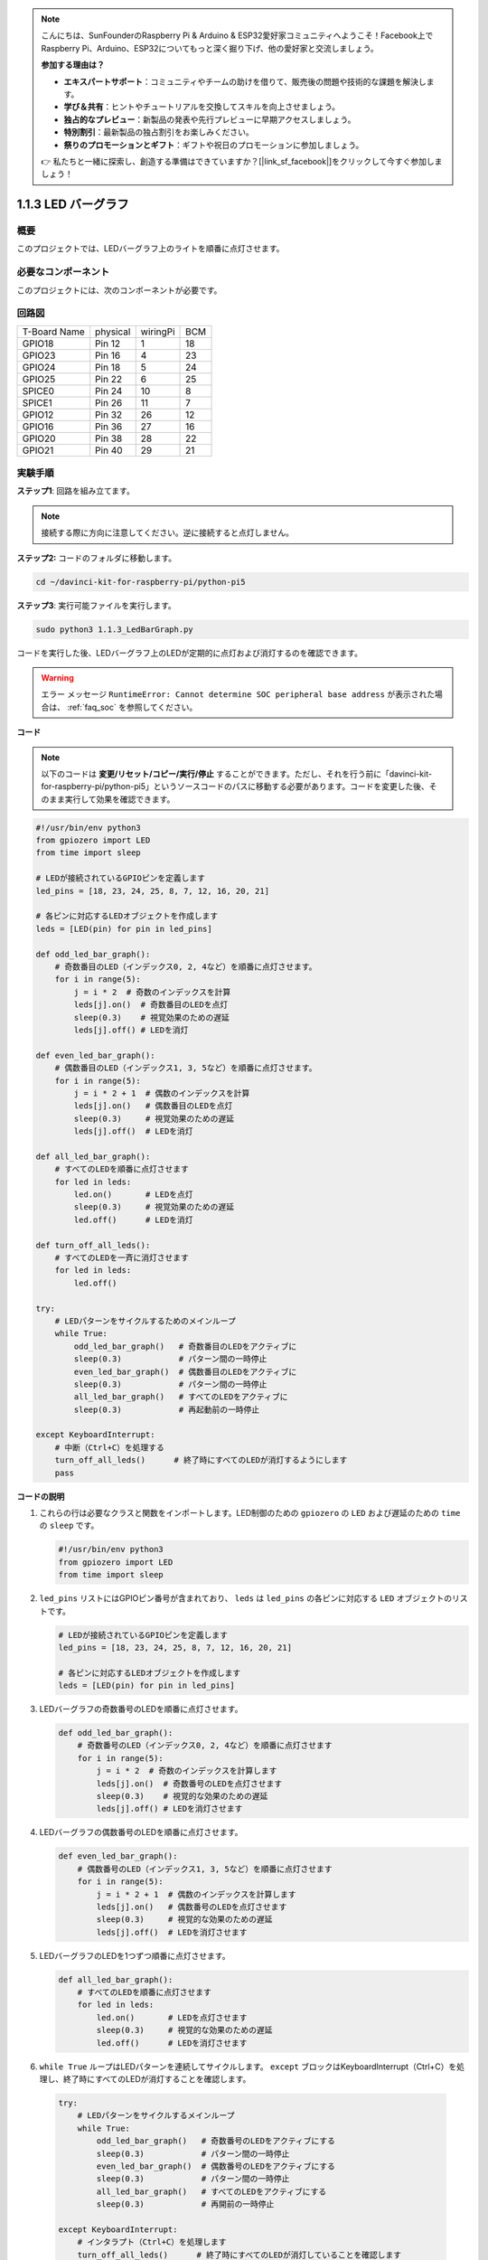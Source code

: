 .. note::

    こんにちは、SunFounderのRaspberry Pi & Arduino & ESP32愛好家コミュニティへようこそ！Facebook上でRaspberry Pi、Arduino、ESP32についてもっと深く掘り下げ、他の愛好家と交流しましょう。

    **参加する理由は？**

    - **エキスパートサポート**：コミュニティやチームの助けを借りて、販売後の問題や技術的な課題を解決します。
    - **学び＆共有**：ヒントやチュートリアルを交換してスキルを向上させましょう。
    - **独占的なプレビュー**：新製品の発表や先行プレビューに早期アクセスしましょう。
    - **特別割引**：最新製品の独占割引をお楽しみください。
    - **祭りのプロモーションとギフト**：ギフトや祝日のプロモーションに参加しましょう。

    👉 私たちと一緒に探索し、創造する準備はできていますか？[|link_sf_facebook|]をクリックして今すぐ参加しましょう！

.. _1.1.3_py_pi5:

1.1.3 LED バーグラフ
======================

概要
-------------

このプロジェクトでは、LEDバーグラフ上のライトを順番に点灯させます。

必要なコンポーネント
------------------------------

このプロジェクトには、次のコンポーネントが必要です。 

.. image:: ../python_pi5/img/1.1.3_led_bar_list.png

.. raw:: html

   <br/>

回路図
-------------------------

============ ======== ======== ===
T-Board Name physical wiringPi BCM
GPIO18       Pin 12   1        18
GPIO23       Pin 16   4        23
GPIO24       Pin 18   5        24
GPIO25       Pin 22   6        25
SPICE0       Pin 24   10       8
SPICE1       Pin 26   11       7
GPIO12       Pin 32   26       12
GPIO16       Pin 36   27       16
GPIO20       Pin 38   28       22
GPIO21       Pin 40   29       21
============ ======== ======== ===


.. image:: ../python_pi5/img/1.1.3_LedBarGraph_schematic.png

実験手順
------------------------------

**ステップ1**: 回路を組み立てます。

.. note::

    接続する際に方向に注意してください。逆に接続すると点灯しません。

.. image:: ../python_pi5/img/1.1.3_LedBarGraph_circuit.png

**ステップ2:** コードのフォルダに移動します。

.. raw:: html

   <run></run>

.. code-block::

    cd ~/davinci-kit-for-raspberry-pi/python-pi5

**ステップ3**: 実行可能ファイルを実行します。

.. raw:: html

   <run></run>

.. code-block::

    sudo python3 1.1.3_LedBarGraph.py

コードを実行した後、LEDバーグラフ上のLEDが定期的に点灯および消灯するのを確認できます。

.. warning::

    エラー メッセージ ``RuntimeError: Cannot determine SOC peripheral base address`` が表示された場合は、 :ref:`faq_soc` を参照してください。

**コード**

.. note::

    以下のコードは **変更/リセット/コピー/実行/停止** することができます。ただし、それを行う前に「davinci-kit-for-raspberry-pi/python-pi5」というソースコードのパスに移動する必要があります。コードを変更した後、そのまま実行して効果を確認できます。

.. raw:: html

    <run></run>

.. code-block:: python

   #!/usr/bin/env python3
   from gpiozero import LED
   from time import sleep

   # LEDが接続されているGPIOピンを定義します
   led_pins = [18, 23, 24, 25, 8, 7, 12, 16, 20, 21]

   # 各ピンに対応するLEDオブジェクトを作成します
   leds = [LED(pin) for pin in led_pins]

   def odd_led_bar_graph():
       # 奇数番目のLED（インデックス0, 2, 4など）を順番に点灯させます。
       for i in range(5):
           j = i * 2  # 奇数のインデックスを計算
           leds[j].on()  # 奇数番目のLEDを点灯
           sleep(0.3)    # 視覚効果のための遅延
           leds[j].off() # LEDを消灯

   def even_led_bar_graph():
       # 偶数番目のLED（インデックス1, 3, 5など）を順番に点灯させます。
       for i in range(5):
           j = i * 2 + 1  # 偶数のインデックスを計算
           leds[j].on()   # 偶数番目のLEDを点灯
           sleep(0.3)     # 視覚効果のための遅延
           leds[j].off()  # LEDを消灯

   def all_led_bar_graph():
       # すべてのLEDを順番に点灯させます
       for led in leds:
           led.on()       # LEDを点灯
           sleep(0.3)     # 視覚効果のための遅延
           led.off()      # LEDを消灯

   def turn_off_all_leds():
       # すべてのLEDを一斉に消灯させます
       for led in leds:
           led.off()

   try:
       # LEDパターンをサイクルするためのメインループ
       while True:
           odd_led_bar_graph()   # 奇数番目のLEDをアクティブに
           sleep(0.3)            # パターン間の一時停止
           even_led_bar_graph()  # 偶数番目のLEDをアクティブに
           sleep(0.3)            # パターン間の一時停止
           all_led_bar_graph()   # すべてのLEDをアクティブに
           sleep(0.3)            # 再起動前の一時停止

   except KeyboardInterrupt:
       # 中断（Ctrl+C）を処理する
       turn_off_all_leds()      # 終了時にすべてのLEDが消灯するようにします
       pass


**コードの説明**

#. これらの行は必要なクラスと関数をインポートします。LED制御のための ``gpiozero`` の ``LED`` および遅延のための ``time`` の ``sleep`` です。

   .. code-block:: python

       #!/usr/bin/env python3
       from gpiozero import LED
       from time import sleep

#. ``led_pins`` リストにはGPIOピン番号が含まれており、 ``leds`` は ``led_pins`` の各ピンに対応する ``LED`` オブジェクトのリストです。

   .. code-block:: python

       # LEDが接続されているGPIOピンを定義します
       led_pins = [18, 23, 24, 25, 8, 7, 12, 16, 20, 21]

       # 各ピンに対応するLEDオブジェクトを作成します
       leds = [LED(pin) for pin in led_pins]

#. LEDバーグラフの奇数番号のLEDを順番に点灯させます。

   .. code-block:: python

       def odd_led_bar_graph():
           # 奇数番号のLED（インデックス0, 2, 4など）を順番に点灯させます
           for i in range(5):
               j = i * 2  # 奇数のインデックスを計算します
               leds[j].on()  # 奇数番号のLEDを点灯させます
               sleep(0.3)    # 視覚的な効果のための遅延
               leds[j].off() # LEDを消灯させます

#. LEDバーグラフの偶数番号のLEDを順番に点灯させます。

   .. code-block:: python

       def even_led_bar_graph():
           # 偶数番号のLED（インデックス1, 3, 5など）を順番に点灯させます
           for i in range(5):
               j = i * 2 + 1  # 偶数のインデックスを計算します
               leds[j].on()   # 偶数番号のLEDを点灯させます
               sleep(0.3)     # 視覚的な効果のための遅延
               leds[j].off()  # LEDを消灯させます

#. LEDバーグラフのLEDを1つずつ順番に点灯させます。

   .. code-block:: python

       def all_led_bar_graph():
           # すべてのLEDを順番に点灯させます
           for led in leds:
               led.on()       # LEDを点灯させます
               sleep(0.3)     # 視覚的な効果のための遅延
               led.off()      # LEDを消灯させます

#.  ``while True`` ループはLEDパターンを連続してサイクルします。 ``except`` ブロックはKeyboardInterrupt（Ctrl+C）を処理し、終了時にすべてのLEDが消灯することを確認します。

   .. code-block:: python

       try:
           # LEDパターンをサイクルするメインループ
           while True:
               odd_led_bar_graph()   # 奇数番号のLEDをアクティブにする
               sleep(0.3)            # パターン間の一時停止
               even_led_bar_graph()  # 偶数番号のLEDをアクティブにする
               sleep(0.3)            # パターン間の一時停止
               all_led_bar_graph()   # すべてのLEDをアクティブにする
               sleep(0.3)            # 再開前の一時停止

       except KeyboardInterrupt:
           # インタラプト（Ctrl+C）を処理します
           turn_off_all_leds()      # 終了時にすべてのLEDが消灯していることを確認します
           pass